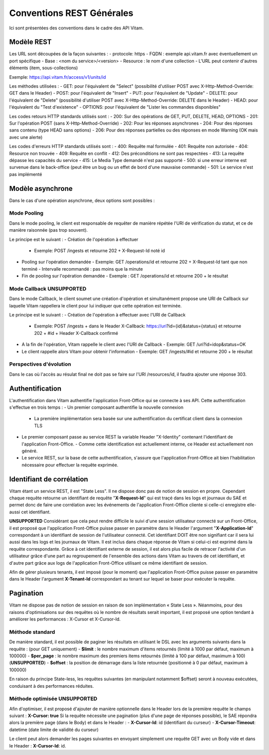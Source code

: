 Conventions REST Générales
##########################

Ici sont présentées des conventions dans le cadre des API Vitam.

Modèle REST
===========

Les URL sont découpées de la façon suivantes :
- protocole: https
- FQDN : exemple api.vitam.fr avec éventuellement un port spécifique
- Base : <nom du service>/<version>
- Resource : le nom d'une collection
- L'URL peut contenir d'autres éléments (item, sous-collections)

Exemple: https://api.vitam.fr/access/v1/units/id

Les méthodes utilisées :
- GET: pour l'équivalent de "Select" (possibilité d'utiliser POST avec X-Http-Method-Override: GET dans le Header)
- POST: pour l'équivalent de "Insert"
- PUT: pour l'équivalent de "Update"
- DELETE: pour l'équivalent de "Delete" (possibilité d'utiliser POST avec X-Http-Method-Override: DELETE dans le Header)
- HEAD: pour l'équivalent du "Test d'existence"
- OPTIONS: pour l'équivalent de "Lister les commandes disponibles"

Les codes retours HTTP standards utilisés sont :
- 200: Sur des opérations de GET, PUT, DELETE, HEAD, OPTIONS
- 201: Sur l'opération POST (sans X-Http-Method-Override)
- 202: Pour les réponses asynchrones
- 204: Pour des réponses sans contenu (type HEAD sans options)
- 206: Pour des réponses partielles ou des réponses en mode Warning (OK mais avec une alerte)

Les codes d'erreurs HTTP standards utilisés sont :
- 400: Requête mal formulée
- 401: Requête non autorisée
- 404: Resource non trouvée
- 409: Requête en conflit
- 412: Des préconditions ne sont pas respectées
- 413: La requête dépasse les capacités du service
- 415: Le Media Type demandé n'est pas supporté
- 500: si une erreur interne est survenue dans le back-office (peut être un bug ou un effet de bord d'une mauvaise commande)
- 501: Le service n'est pas implémenté

Modèle asynchrone
=================

Dans le cas d'une opération asynchrone, deux options sont possibles :

Mode Pooling
------------

Dans le mode pooling, le client est responsable de requêter de manière répétée l'URI de vérification du statut, et ce de manière raisonnée (pas trop souvent).

Le principe est le suivant :
- Création de l'opération à effectuer
  - Exemple: POST /ingests et retourne 202 + X-Request-Id noté id
- Pooling sur l'opération demandée
  - Exemple: GET /operations/id et retourne 202 + X-Request-Id tant que non terminé
  - Intervalle recommandé : pas moins que la minute
- Fin de pooling sur l'opération demandée
  - Exemple : GET /operations/id et retourne 200 + le résultat

Mode Callback **UNSUPPORTED**
-----------------------------

Dans le mode Callback, le client soumet une création d'opération et simultanément propose une URI de Callback sur laquelle Vitam rappellera le client pour lui indiquer que cette opération est terminée.

Le principe est le suivant :
- Création de l'opération à effectuer avec l'URI de Callback
  - Exemple: POST /ingests + dans le Header X-Callback: https://uri?id={id}&status={status} et retourne 202 + #id + Header X-Callback confirmé
- A la fin de l'opération, Vitam rappelle le client avec l'URI de Callback
  - Exemple: GET /uri?id=idop&status=OK
- Le client rappelle alors Vitam pour obtenir l'information
  - Exemple: GET /ingests/#id et retourne 200 + le résultat

Perspectives d'évolution
------------------------

Dans le cas où l'accès au résulat final ne doit pas se faire sur l'URI /resources/id, il faudra ajouter une réponse 303.

Authentification
================

L'authentification dans Vitam authentifie l'application Front-Office qui se connecte à ses API. Cette authentification s'effectue en trois temps :
- Un premier composant authentifie la nouvelle connexion
  - La première implémentation sera basée sur une authentification du certificat client dans la connexion TLS
- Le premier composant passe au service REST la variable Header "X-Identity" contenant l'identifiant de l'application Front-Office.
  - Comme cette identification est actuellement interne, ce Header est actuellement non généré.
- Le service REST, sur la base de cette authentification, s'assure que l'application Front-Office ait bien l'habilitation nécessaire pour effectuer la requête exprimée.


Identifiant de corrélation
==========================

Vitam étant un service REST, il est "State Less". Il ne dispose donc pas de notion de session en propre.
Cependant chaque requête retourne un identifiant de requête "**X-Request-Id**" qui est traçé dans les logs et journaux du SAE et permet donc de faire une corrélation avec les événements de l'application Front-Office cliente si celle-ci enregistre elle-aussi cet identifiant.

**UNSUPPORTED** Considérant que cela peut rendre difficile le suivi d'une session utilisateur connecté sur un Front-Office, il est proposé que l'application Front-Office puisse passer en paramètre dans le Header l'argument "**X-Application-Id**" correspondant à un identifiant de session de l'utilisateur connecté. Cet identifiant DOIT être non signifiant car il sera lui aussi dans les logs et les journaux de Vitam. Il est inclus dans chaque réponse de Vitam si celui-ci est exprimé dans la requête correspondante.
Grâce à cet identifiant externe de session, il est alors plus facile de retracer l'activité d'un utilisateur grâce d'une part au regroupement de l'ensemble des actions dans Vitam au travers de cet identifiant, et d'autre part grâce aux logs de l'application Front-Office utilisant ce même identifiant de session.

Afin de gérer plusieurs tenants, il est imposé (pour le moment) que l'application Front-Office puisse passer en paramètre
dans le Header l'argument **X-Tenant-Id** correspondant au tenant sur lequel se baser pour exécuter la requête.

Pagination
==========

Vitam ne dispose pas de notion de session en raison de son implémentation « State Less ». Néanmoins, pour des raisons d'optimisations sur des requêtes où le nombre de résultats serait important, il est proposé une option tendant à améliorer les performances : X-Cursor et X-Cursor-Id.

Méthode standard
----------------

De manière standard, il est possible de paginer les résultats en utilisant le DSL avec les arguments suivants dans la requête : (pour GET uniquement)
- **$limit** : le nombre maximum d'items retournés (limité à 1000 par défaut, maximum à 100000)
- **$per_page** : le nombre maximum des premiers items retournés (limité à 100 par défaut, maximum à 100) (**UNSUPPORTED**)
- **$offset** : la position de démarrage dans la liste retournée (positionné à 0 par défaut, maximum à 100000)

En raison du principe State-less, les requêtes suivantes (en manipulant notamment $offset) seront à nouveau exécutées, conduisant à des performances réduites.

Méthode optimisée **UNSUPPORTED**
---------------------------------

Afin d'optimiser, il est proposé d'ajouter de manière optionnelle dans le Header lors de la première requête le champs suivant : **X-Cursor: true**
Si la requête nécessite une pagination (plus d'une page de réponses possible), le SAE répondra alors la première page (dans le Body) et dans le Header :
- **X-Cursor-Id**: id (identifiant du curseur)
- **X-Cursor-Timeout**: datetime (date limite de validité du curseur)

Le client peut alors demander les pages suivantes en envoyant simplement une requête GET avec un Body vide et dans le Header : **X-Cursor-Id**: id.
